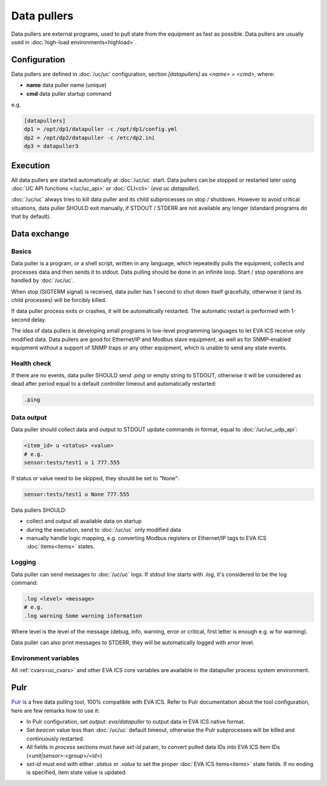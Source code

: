 Data pullers
************

Data pullers are external programs, used to pull state from the equipment as
fast as possible. Data pullers are usually used in :doc:`high-load
environments<highload>`.

Configuration
=============

Data pullers are defined in :doc:`/uc/uc` configuration, section
*[datapullers]* as *<name> = <cmd>*, where:

* **name** data puller name (unique)
* **cmd** data puller startup command

e.g.

.. code:: ini

    [datapullers]
    dp1 = /opt/dp1/datapuller -c /opt/dp1/config.yml
    dp2 = /opt/dp2/datapuller -c /etc/dp2.ini
    dp3 = datapuller3

Execution
=========

All data pullers are started automatically at :doc:`/uc/uc` start. Data pullers
can be stopped or restarted later using :doc:`UC API functions
</uc/uc_api>` or :doc:`CLI<cli>` (*eva uc datapuller*).

:doc:`/uc/uc` always tries to kill data puller and its child subprocesses on
stop / shutdown. However to avoid critical situations, data puller SHOULD exit
manually, if STDOUT / STDERR are not available any longer (standard programs do
that by default).

Data exchange
=============

Basics
------

Data puller is a program, or a shell script, written in any language, which
repeatedly pulls the equipment, collects and processes data and then sends it
to stdout. Data pulling should be done in an infinite loop. Start / stop
operations are handled by :doc:`/uc/uc`.

When stop (SIGTERM signal) is received, data puller has 1 second to shut down
itself gracefully, otherwise it (and its child processes) will be forcibly
killed.

If data puller process exits or crashes, it will be automatically restarted.
The automatic restart is performed with 1-second delay.

The idea of data pullers is developing small programs in low-level programming
languages to let EVA ICS receive only modified data. Data pullers are good for
Ethernet/IP and Modbus slave equipment, as well as for SNMP-enabled equipment
without a support of SNMP traps or any other equipment, which is unable to send
any state events.

Health check
------------

If there are no events, data puller SHOULD send *.ping* or empty string to
STDOUT, otherwise it will be considered as dead after period equal to a default
controller timeout and automatically restarted:

.. code::

    .ping

Data output
-----------

Data puller should collect data and output to STDOUT update commands in format,
equal to :doc:`/uc/uc_udp_api`:

.. code::

    <item_id> u <status> <value>
    # e.g.
    sensor:tests/test1 u 1 777.555

If status or value need to be skipped, they should be set to "None":

.. code::

    sensor:tests/test1 u None 777.555

Data pullers SHOULD:

* collect and output all available data on startup

* during the execution, send to :doc:`/uc/uc` only modified data

* manually handle logic mapping, e.g. converting Modbus registers or
  Ethernet/IP tags to EVA ICS :doc:`items<items>` states.

Logging
-------

Data puller can send messages to :doc:`/uc/uc` logs. If stdout line starts with
*.log*, it's considered to be the log command:

.. code::

    .log <level> <message>
    # e.g.
    .log warning Some warning information

Where level is the level of the message (debug, info, warning, error or
critical, first letter is enough e.g. *w* for warning).

Data puller can also print messages to STDERR, they will be automatically
logged with *error* level.

Environment variables
---------------------

All :ref:`cvars<uc_cvars>` and other EVA ICS core variables are available in
the datapuller process system environment.

Pulr
====

`Pulr <https://github.com/alttch/pulr>`_ is a free data pulling tool, 100%
compatible with EVA ICS. Refer to Pulr documentation about the tool
configuration, here are few remarks how to use it:

* In Pulr configuration, set *output: eva/datapuller* to output data in EVA ICS
  native format.

* Set *beacon* value less than :doc:`/uc/uc` default timeout, otherwise the
  Pulr subprocesses will be killed and continuously restarted.

* All fields in *process* sections must have *set-id* param, to convert pulled
  data IDs into EVA ICS item IDs (*<unit|sensor>:<group>/<id>*)

* *set-id* must end with either *.status* or *.value* to set the proper
  :doc:`EVA ICS items<items>` state fields. If no ending is specified, item
  state value is updated.
